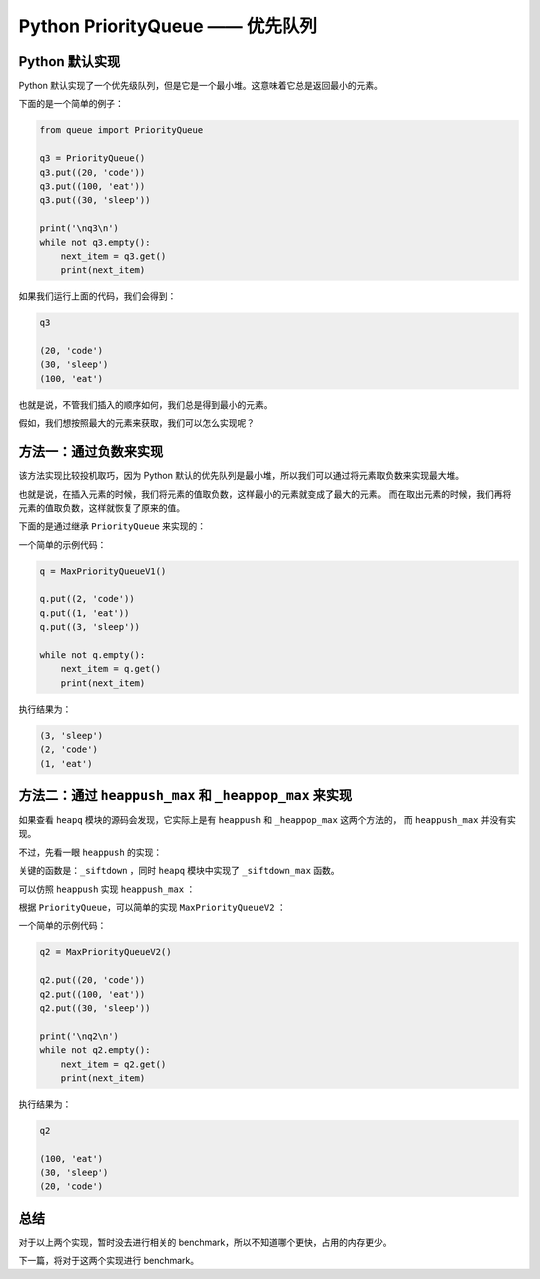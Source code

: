 Python PriorityQueue —— 优先队列
====================================


Python 默认实现
-------------------

Python 默认实现了一个优先级队列，但是它是一个最小堆。这意味着它总是返回最小的元素。

下面的是一个简单的例子：

.. code-block:: python

    from queue import PriorityQueue

    q3 = PriorityQueue()
    q3.put((20, 'code'))
    q3.put((100, 'eat'))
    q3.put((30, 'sleep'))

    print('\nq3\n')
    while not q3.empty():
        next_item = q3.get()
        print(next_item)

如果我们运行上面的代码，我们会得到：

.. code-block:: console
    
    q3

    (20, 'code')
    (30, 'sleep')
    (100, 'eat')


也就是说，不管我们插入的顺序如何，我们总是得到最小的元素。

假如，我们想按照最大的元素来获取，我们可以怎么实现呢？


方法一：通过负数来实现
-------------------------

该方法实现比较投机取巧，因为 Python 默认的优先队列是最小堆，所以我们可以通过将元素取负数来实现最大堆。

也就是说，在插入元素的时候，我们将元素的值取负数，这样最小的元素就变成了最大的元素。
而在取出元素的时候，我们再将元素的值取负数，这样就恢复了原来的值。

下面的是通过继承 ``PriorityQueue`` 来实现的：

.. code-block:: python
    :linenos:
    :emphasize-lines: 5, 6, 9, 10

    from queue import PriorityQueue

    class MaxPriorityQueueV1(PriorityQueue):
        def _put(self, item):
            item = (-item[0], item[1])
            super()._put(item)
            
        def _get(self):
            poped = super()._get()
            return (-poped[0], poped[1])

        
一个简单的示例代码：

.. code-block:: python

    q = MaxPriorityQueueV1()

    q.put((2, 'code'))
    q.put((1, 'eat'))
    q.put((3, 'sleep'))

    while not q.empty():
        next_item = q.get()
        print(next_item)

执行结果为：

.. code-block:: console

    (3, 'sleep')
    (2, 'code')
    (1, 'eat')



方法二：通过 ``heappush_max`` 和 ``_heappop_max`` 来实现
------------------------------------------------------------

如果查看 ``heapq`` 模块的源码会发现，它实际上是有 ``heappush`` 和 ``_heappop_max`` 这两个方法的，
而 ``heappush_max`` 并没有实现。

不过，先看一眼 ``heappush`` 的实现：

.. code-block:: python
    :linenos:

    def heappush(heap, item):
        """Push item onto heap, maintaining the heap invariant."""
        heap.append(item)
        _siftdown(heap, 0, len(heap)-1)


关键的函数是：``_siftdown`` ，同时 ``heapq`` 模块中实现了 ``_siftdown_max`` 函数。

可以仿照 ``heappush`` 实现 ``heappush_max`` ：

.. code-block:: python
    :linenos:
    :emphasize-lines: 4

    def heappush_max(heap, item):
    """Maxheap variant of heappush."""
        heap.append(item)
        _siftdown_max(heap, 0, len(heap)-1)


根据 ``PriorityQueue``，可以简单的实现 ``MaxPriorityQueueV2`` ：

.. code-block:: python
    :linenos:
    :emphasize-lines: 6, 21, 24

    from queue import Queue
    from heapq import _siftdown_max, _heappop_max

    def heappush_max(heap, item):
        heap.append(item)
        _siftdown_max(heap, 0, len(heap)-1)

    class MaxPriorityQueueV2(Queue):
        """Variant of Queue that retrieves open entries in priority order (higest first).

        Entries are typically tuples of the form:  (priority number, data).
        """

        def _init(self, maxsize):
            self.queue = []

        def _qsize(self):
            return len(self.queue)

        def _put(self, item):
            heappush_max(self.queue, item)

        def _get(self):
            return _heappop_max(self.queue)


一个简单的示例代码：

.. code-block:: python

    q2 = MaxPriorityQueueV2()

    q2.put((20, 'code'))
    q2.put((100, 'eat'))
    q2.put((30, 'sleep'))

    print('\nq2\n')
    while not q2.empty():
        next_item = q2.get()
        print(next_item)


执行结果为：

.. code-block:: console

    q2

    (100, 'eat')
    (30, 'sleep')
    (20, 'code')


总结
----------------

对于以上两个实现，暂时没去进行相关的 benchmark，所以不知道哪个更快，占用的内存更少。

下一篇，将对于这两个实现进行 benchmark。
